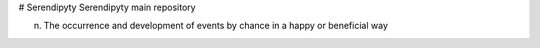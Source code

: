 # Serendipyty
Serendipyty main repository

(n) The occurrence and development of events by chance in a happy or beneficial way
